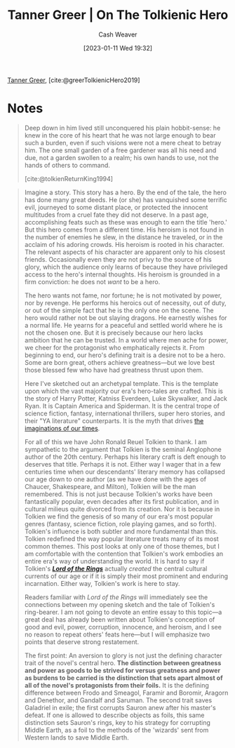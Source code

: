 :PROPERTIES:
:ROAM_REFS: [cite:@greerTolkienicHero2019]
:ID:       b382d13b-7da2-475a-93e4-a02c03558342
:LAST_MODIFIED: [2023-09-06 Wed 08:04]
:END:
#+title: Tanner Greer | On The Tolkienic Hero
#+hugo_custom_front_matter: :slug "b382d13b-7da2-475a-93e4-a02c03558342"
#+author: Cash Weaver
#+date: [2023-01-11 Wed 19:32]
#+filetags: :reference:

[[id:af527d83-0378-4f66-8b25-d7df4188b6b6][Tanner Greer]], [cite:@greerTolkienicHero2019]

* Notes
#+begin_quote
Deep down in him lived still unconquered his plain hobbit-sense: he knew in the core of his heart that he was not large enough to bear such a burden, even if such visions were not a mere cheat to betray him. The one small garden of a free gardener was all his need and due, not a garden swollen to a realm; his own hands to use, not the hands of others to command.

[cite:@tolkienReturnKing1994]
#+end_quote

#+begin_quote
Imagine a story. This story has a hero. By the end of the tale, the hero has done many great deeds. He (or she) has vanquished some terrific evil, journeyed to some distant place, or protected the innocent multitudes from a cruel fate they did not deserve. In a past age, accomplishing feats such as these was enough to earn the title 'hero.' But this hero comes from a different time. His heroism is not found in the number of enemies he slew, in the distance he traveled, or in the acclaim of his adoring crowds. His heroism is rooted in his character. The relevant aspects of his character are apparent only to his closest friends. Occasionally even they are not privy to the source of his glory, which the audience only learns of because they have privileged access to the hero's internal thoughts. His heroism is grounded in a firm conviction: he does not /want/ to be a hero.

The hero wants not fame, nor fortune; he is not motivated by power, nor by revenge. He performs his heroics out of necessity, out of duty, or out of the simple fact that he is the only one on the scene. The hero would rather not be out slaying dragons. He earnestly wishes for a normal life. He yearns for a peaceful and settled world where he is not the chosen one. But it is precisely because our hero lacks ambition that he can be trusted. In a world where men ache for power, we cheer for the protagonist who emphatically rejects it. From beginning to end, our hero's defining trait is a desire not to be a hero. Some are born great, others achieve greatness---but we love best those blessed few who have had greatness thrust upon them.

Here I've sketched out an archetypal template. This is the template upon which the vast majority our era's hero-tales are crafted. This is the story of Harry Potter, Katniss Everdeen, Luke Skywalker, and Jack Ryan. It is Captain America and Spiderman. It is the central trope of science fiction, fantasy, international thrillers, super hero stories, and their "YA literature" counterparts. It is the myth that drives [[https://tvtropes.org/pmwiki/pmwiki.php/Main/IJustWantToBeNormal][the imaginations of our times]].

For all of this we have John Ronald Reuel Tolkien to thank. I am sympathetic to the argument that Tolkien is the seminal Anglophone author of the 20th century. Perhaps his literary craft is deft enough to deserves that title. Perhaps it is not. Either way I wager that in a few centuries time when our descendants' literary memory has collapsed our age down to one author (as we have done with the ages of Chaucer, Shakespeare, and Milton), Tolkien will be the man remembered. This is not just because Tolkien's works have been fantastically popular, even decades after its first publication, and in cultural milieus quite divorced from its creation. Nor it is because in Tolkien we find the genesis of so many of our era's most popular genres (fantasy, science fiction, role playing games, and so forth). Tolkien's influence is both subtler and more fundamental than this. Tolkien redefined the way popular literature treats many of its most common themes. This post looks at only one of those themes, but I am comfortable with the contention that Tolkien's work embodies an entire era's way of understanding the world. It is hard to say if Tolkien's /*[[https://amzn.to/2YgG9jl][Lord of the Rings]]*/ actually /created/ the central cultural currents of our age or if it is simply their most prominent and enduring incarnation. Either way, Tolkien's work is here to stay.

Readers familiar with /Lord of the Rings/ will immediately see the connections between my opening sketch and the tale of Tolkien's ring-bearer. I am not going to devote an entire essay to this topic---a great deal has already been written about Tolkien's conception of good and evil, power, corruption, innocence, and heroism, and I see no reason to repeat others' feats here---but I will emphasize two points that deserve strong restatement.

The first point: An aversion to glory is not just the defining character trait of the novel's central hero. *The distinction between greatness and power as goods to be strived for versus greatness and power as burdens to be carried is the distinction that sets apart almost of all of the novel's protagonists from their foils.* It is the defining difference between Frodo and Smeagol, Faramir and Boromir, Aragorn and Denethor, and Gandalf and Saruman. The second trait saves Galadriel in exile; the first corrupts Sauron anew after his master's defeat. If one is allowed to describe objects as foils, this same distinction sets Sauron's rings, key to his strategy for corrupting Middle Earth, as a foil to the methods of the 'wizards' sent from Western lands to save Middle Earth.
#+end_quote

* Flashcards :noexport:
** Compare and contrast :fc:
:PROPERTIES:
:CREATED: [2023-01-11 Wed 19:36]
:FC_CREATED: 2023-01-12T03:38:04Z
:FC_TYPE:  normal
:ID:       95ad7be7-677e-435e-a605-9b1bdbc5a0c4
:END:
:REVIEW_DATA:
| position | ease | box | interval | due                  |
|----------+------+-----+----------+----------------------|
| front    | 2.80 |   7 |   349.71 | 2024-07-23T08:19:43Z |
:END:

Tolkienic heroes and their foils (greatness and power)

*** Back
- Heroes see greatness and power as burdens to carry
- Foils see greatness and power as goods to strive for
*** Source
[cite:@greerTolkienicHero2019]
#+print_bibliography: